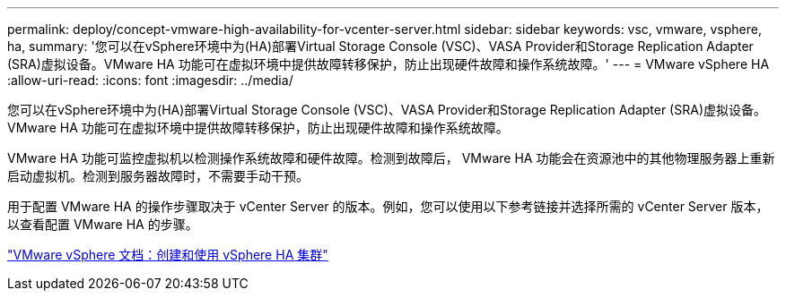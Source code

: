 ---
permalink: deploy/concept-vmware-high-availability-for-vcenter-server.html 
sidebar: sidebar 
keywords: vsc, vmware, vsphere, ha, 
summary: '您可以在vSphere环境中为(HA)部署Virtual Storage Console (VSC)、VASA Provider和Storage Replication Adapter (SRA)虚拟设备。VMware HA 功能可在虚拟环境中提供故障转移保护，防止出现硬件故障和操作系统故障。' 
---
= VMware vSphere HA
:allow-uri-read: 
:icons: font
:imagesdir: ../media/


[role="lead"]
您可以在vSphere环境中为(HA)部署Virtual Storage Console (VSC)、VASA Provider和Storage Replication Adapter (SRA)虚拟设备。VMware HA 功能可在虚拟环境中提供故障转移保护，防止出现硬件故障和操作系统故障。

VMware HA 功能可监控虚拟机以检测操作系统故障和硬件故障。检测到故障后， VMware HA 功能会在资源池中的其他物理服务器上重新启动虚拟机。检测到服务器故障时，不需要手动干预。

用于配置 VMware HA 的操作步骤取决于 vCenter Server 的版本。例如，您可以使用以下参考链接并选择所需的 vCenter Server 版本，以查看配置 VMware HA 的步骤。

https://docs.vmware.com/en/VMware-vSphere/6.5/com.vmware.vsphere.avail.doc/GUID-5432CA24-14F1-44E3-87FB-61D937831CF6.html["VMware vSphere 文档：创建和使用 vSphere HA 集群"^]
